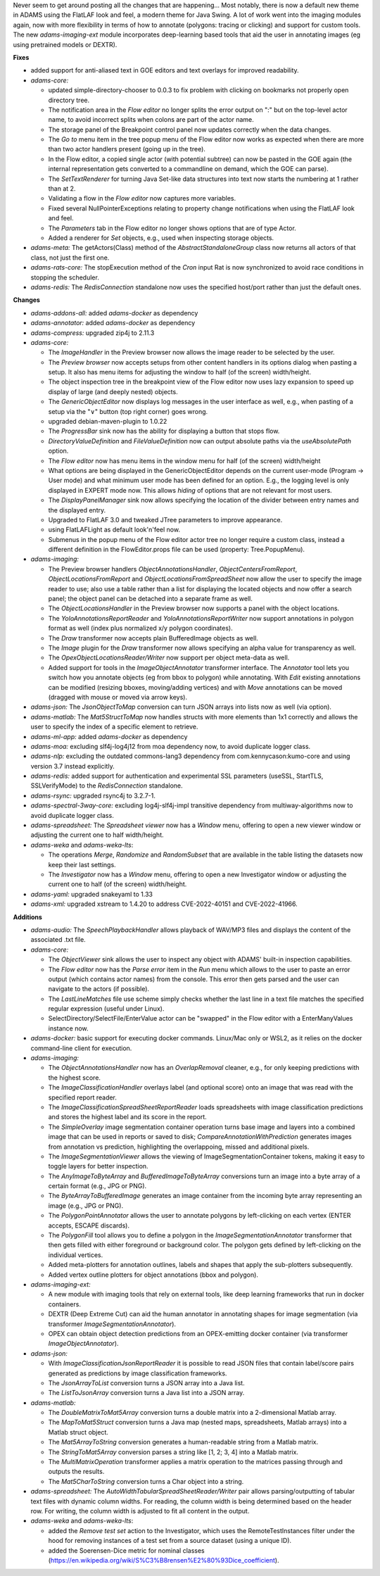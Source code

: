 .. title: Updates 2023/04/17
.. slug: updates-2023-04-17
.. date: 2023-04-17 11:48:00 UTC+12:00
.. tags: 
.. status: 
.. category: 
.. link: 
.. description: 
.. type: text
.. author: FracPete

Never seem to get around posting all the changes that are happening... Most notably, there is
now a default new theme in ADAMS using the FlatLAF look and feel, a modern theme for Java Swing.
A lot of work went into the imaging modules again, now with more flexibility in terms of
how to annotate (polygons: tracing or clicking) and support for custom tools. The new *adams-imaging-ext*
module incorporates deep-learning based tools that aid the user in annotating images
(eg using pretrained models or DEXTR).


**Fixes**

* added support for anti-aliased text in GOE editors and text overlays for improved readability.
* *adams-core:* 

  * updated simple-directory-chooser to 0.0.3 to fix problem with clicking on
    bookmarks not properly open directory tree.
  * The notification area in the *Flow editor* no longer splits the error output on ":"
    but on the top-level actor name, to avoid incorrect splits when colons are part of
    the actor name.
  * The storage panel of the Breakpoint control panel now updates correctly when the data changes.
  * The *Go to* menu item in the tree popup menu of the Flow editor now works as expected when
    there are more than two actor handlers present (going up in the tree).
  * In the Flow editor, a copied single actor (with potential subtree) can now be pasted in the GOE 
    again (the internal representation gets converted to a commandline on demand, which the GOE can
    parse).
  * The *SetTextRenderer* for turning Java Set-like data structures into text now starts the
    numbering at 1 rather than at 2.
  * Validating a flow in the *Flow editor* now captures more variables.
  * Fixed several NullPointerExceptions relating to property change notifications when using the
    FlatLAF look and feel.
  * The *Parameters* tab in the Flow editor no longer shows options that are of type Actor.
  * Added a renderer for *Set* objects, e.g., used when inspecting storage objects.

* *adams-meta:* The getActors(Class) method of the *AbstractStandaloneGroup* class now returns all
  actors of that class, not just the first one.
* *adams-rats-core:* The stopExecution method of the *Cron* input Rat is now synchronized to avoid 
  race conditions in stopping the scheduler.
* *adams-redis:* The *RedisConnection* standalone now uses the specified host/port rather than just the
  default ones.


**Changes**

* *adams-addons-all:* added *adams-docker* as dependency
* *adams-annotator:* added *adams-docker* as dependency
* *adams-compress:* upgraded zip4j to 2.11.3
* *adams-core:*

  * The *ImageHandler* in the Preview browser now allows the image reader to be selected by the user.
  * The *Preview browser* now accepts setups from other content handlers in its options dialog when
    pasting a setup. It also has menu items for adjusting the window to half (of the screen) width/height.
  * The object inspection tree in the breakpoint view of the Flow editor now uses lazy expansion to 
    speed up display of large (and deeply nested) objects.
  * The *GenericObjectEditor* now displays log messages in the user interface as well, e.g., when
    pasting of a setup via the "∨" button (top right corner) goes wrong.
  * upgraded debian-maven-plugin to 1.0.22
  * The *ProgressBar* sink now has the ability for displaying a button that stops flow.
  * *DirectoryValueDefinition* and *FileValueDefinition* now can output absolute paths via the
    *useAbsolutePath* option.
  * The *Flow editor* now has menu items in the window menu for half (of the screen) width/height
  * What options are being displayed in the GenericObjectEditor depends on the current user-mode
    (Program -> User mode) and what minimum user mode has been defined for an option. E.g.,
    the logging level is only displayed in EXPERT mode now. This allows *hiding* of options that
    are not relevant for most users.
  * The *DisplayPanelManager* sink now allows specifying the location of the divider between
    entry names and the displayed entry.
  * Upgraded to FlatLAF 3.0 and tweaked JTree parameters to improve appearance.
  * using FlatLAFLight as default look'n'feel now.
  * Submenus in the popup menu of the Flow editor actor tree no longer require a custom class,
    instead a different definition in the FlowEditor.props file can be used (property: Tree.PopupMenu).

* *adams-imaging:*

  * The Preview browser handlers *ObjectAnnotationsHandler*, *ObjectCentersFromReport*, 
    *ObjectLocationsFromReport* and *ObjectLocationsFromSpreadSheet* now allow the user to 
    specify the image reader to use; also use a table rather than a list for displaying the 
    located objects and now offer a search panel; the object panel can be detached into a 
    separate frame as well.
  * The *ObjectLocationsHandler* in the Preview browser now supports a panel with the object locations.
  * The *YoloAnnotationsReportReader* and *YoloAnnotationsReportWriter* now support annotations
    in polygon format as well (index plus normalized x/y polygon coordinates). 
  * The *Draw* transformer now accepts plain BufferedImage objects as well.
  * The *Image* plugin for the *Draw* transformer now allows specifying an alpha value for transparency
    as well.
  * The *OpexObjectLocationsReader/Writer* now support per object meta-data as well.
  * Added support for tools in the *ImageObjectAnnotator* transformer interface. The 
    *Annotator* tool lets you switch how you annotate objects (eg from bbox to polygon) while
    annotating. With *Edit* existing annotations can be modified (resizing bboxes, moving/adding vertices)
    and with *Move* annotations can be moved (dragged with mouse or moved via arrow keys).

* *adams-json:* The *JsonObjectToMap* conversion can turn JSON arrays into lists now as well (via option).
* *adams-matlab:* The *Mat5StructToMap* now handles structs with more elements than 1x1 correctly
  and allows the user to specify the index of a specific element to retrieve.
* *adams-ml-app:* added *adams-docker* as dependency
* *adams-moa:* excluding slf4j-log4j12 from moa dependency now, to avoid duplicate logger class.
* *adams-nlp:* excluding the outdated commons-lang3 dependency from com.kennycason:kumo-core and using
  version 3.7 instead explicitly.
* *adams-redis:* added support for authentication and experimental SSL parameters (useSSL, StartTLS, 
  SSLVerifyMode) to the *RedisConnection* standalone.
* *adams-rsync:* upgraded rsync4j to 3.2.7-1.
* *adams-spectral-3way-core:* excluding log4j-slf4j-impl transitive dependency from multiway-algorithms
  now to avoid duplicate logger class.
* *adams-spreadsheet:* The *Spreadsheet viewer* now has a *Window* menu, offering to open a new viewer 
  window or adjusting the current one to half width/height.
* *adams-weka* and *adams-weka-lts*: 

  * The operations *Merge*, *Randomize* and *RandomSubset* that are available in the table listing 
    the datasets now keep their last settings.
  * The *Investigator* now has a *Window* menu, offering to open a new Investigator window or adjusting
    the current one to half (of the screen) width/height.

* *adams-yaml:* upgraded snakeyaml to 1.33
* *adams-xml:* upgraded xstream to 1.4.20 to address CVE-2022-40151 and CVE-2022-41966.


**Additions**

* *adams-audio:* The *SpeechPlaybackHandler* allows playback of WAV/MP3 files and displays the content
  of the associated .txt file.
* *adams-core:* 

  * The *ObjectViewer* sink allows the user to inspect any object with ADAMS' built-in inspection capabilities.
  * The *Flow editor* now has the *Parse error* item in the *Run* menu which allows to the user to paste
    an error output (which contains actor names) from the console. This error then gets parsed and the user
    can navigate to the actors (if possible).
  * The *LastLineMatches* file use scheme simply checks whether the last line in a text file matches the
    specified regular expression (useful under Linux).
  * SelectDirectory/SelectFile/EnterValue actor can be "swapped" in the Flow editor with a EnterManyValues 
    instance now.

* *adams-docker:* basic support for executing docker commands. Linux/Mac only or WSL2, as it relies
  on the docker command-line client for execution.

* *adams-imaging:*

  * The *ObjectAnnotationsHandler* now has an *OverlapRemoval* cleaner, e.g., for only keeping
    predictions with the highest score.
  * The *ImageClassificationHandler* overlays label (and optional score) onto an image that was
    read with the specified report reader.
  * The *ImageClassificationSpreadSheetReportReader* loads spreadsheets with image classification
    predictions and stores the highest label and its score in the report.
  * The *SimpleOverlay* image segmentation container operation turns base image and layers into
    a combined image that can be used in reports or saved to disk; *CompareAnnotationWithPrediction*
    generates images from annotation vs prediction, highlighting the overlappoing, missed and 
    additional pixels.
  * The *ImageSegmentationViewer* allows the viewing of ImageSegmentationContainer tokens, 
    making it easy to toggle layers for better inspection.
  * The *AnyImageToByteArray* and *BufferedImageToByteArray* conversions turn an image into a
    byte array of a certain format (e.g., JPG or PNG).
  * The *ByteArrayToBufferedImage* generates an image container from the incoming byte array
    representing an image (e.g., JPG or PNG).
  * The *PolygonPointAnnotator* allows the user to annotate polygons by left-clicking on each
    vertex (ENTER accepts, ESCAPE discards).
  * The *PolygonFill* tool allows you to define a polygon in the *ImageSegmentationAnnotator*
    transformer that then gets filled with either foreground or background color. The polygon
    gets defined by left-clicking on the individual vertices.
  * Added meta-plotters for annotation outlines, labels and shapes that apply the sub-plotters 
    subsequently.
  * Added vertex outline plotters for object annotations (bbox and polygon).

* *adams-imaging-ext:* 

  * A new module with imaging tools that rely on external tools, like  deep learning frameworks 
    that run in docker containers. 
  * DEXTR (Deep Extreme Cut) can aid the human annotator in annotating shapes for image segmentation 
    (via transformer *ImageSegmentationAnnotator*). 
  * OPEX can obtain object detection predictions from an OPEX-emitting docker container 
    (via transformer *ImageObjectAnnotator*).

* *adams-json:* 

  * With *ImageClassificationJsonReportReader* it is possible to read JSON files that
    contain label/score pairs generated as predictions by image classification frameworks.
  * The *JsonArrayToList* conversion turns a JSON array into a Java list.
  * The *ListToJsonArray* conversion turns a Java list into a JSON array.

* *adams-matlab:*

  * The *DoubleMatrixToMat5Array* conversion turns a double matrix into a 2-dimensional Matlab array.
  * The *MapToMat5Struct* conversion turns a Java map (nested maps, spreadsheets, Matlab arrays) 
    into a Matlab struct object.
  * The *Mat5ArrayToString* conversion generates a human-readable string from a Matlab matrix.
  * The *StringToMat5Array* conversion parses a string like [1, 2; 3, 4] into a Matlab matrix.
  * The *MultiMatrixOperation* transformer applies a matrix operation to the matrices passing through
    and outputs the results.
  * The *Mat5CharToString* conversion turns a Char object into a string.

* *adams-spreadsheet:* The *AutoWidthTabularSpreadSheetReader/Writer* pair allows parsing/outputting 
  of tabular text files with dynamic column widths. For reading, the column width is being determined 
  based on the header row. For writing, the column width is adjusted to fit all content in the output.

* *adams-weka* and *adams-weka-lts*: 

  * added the *Remove test set* action to the Investigator, which uses the RemoteTestInstances filter 
    under the hood for removing instances of a test set from a source dataset (using a unique ID).
  * added the Soerensen-Dice metric for nominal classes (https://en.wikipedia.org/wiki/S%C3%B8rensen%E2%80%93Dice_coefficient).

